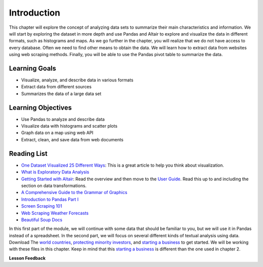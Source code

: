 .. Copyright (C)  Google, Runestone Interactive LLC
   This work is licensed under the Creative Commons Attribution-ShareAlike 4.0
   International License. To view a copy of this license, visit
   http://creativecommons.org/licenses/by-sa/4.0/.


Introduction
=============

This chapter will explore the concept of analyzing data sets to 
summarize their main characteristics and information. We will start by exploring
the dataset in more depth and use Pandas and Altair to explore and visualize the
data in different formats, such as histograms and maps. As we go further in
the chapter, you will realize that we do not have access to every database. Often
we need to find other means to obtain the data. We will learn how to extract data from websites
using web scraping methods. Finally, you will be able to use the Pandas pivot table to summarize the data.


Learning Goals
----------------

* Visualize, analyze, and describe data in various formats
* Extract data from different sources
* Summarizes the data of a large data set


Learning Objectives
--------------------

* Use Pandas to analyze and describe data
* Visualize data with histograms and scatter plots
* Graph data on a map using web API
* Extract, clean, and save data from web documents


Reading List
------------

-  `One Dataset Visualized 25 Different Ways <https://flowingdata.com/2017/01/24/one-dataset-visualized-25-ways/>`_:
   This is a great article to help you think about visualization.
- `What is Exploratory Data Analysis <https://towardsdatascience.com/exploratory-data-analysis-8fc1cb20fd15>`_
-  `Getting Started with Altair <https://altair-viz.github.io/getting_started/starting.html>`_:
   Read the overview and then move to the
   `User Guide <https://altair-viz.github.io/user_guide/data.html>`_. Read this
   up to and including the section on data transformations.
-  `A Comprehensive Guide to the Grammar of Graphics <https://towardsdatascience.com/a-comprehensive-guide-to-the-grammar-of-graphics-for-effective-visualization-of-multi-dimensional-1f92b4ed4149>`_
-  `Introduction to Pandas Part I <http://www.gregreda.com/2013/10/26/intro-to-pandas-data-structures/>`_
-  `Screen Scraping 101 <https://hackernoon.com/web-scraping-tutorial-with-python-tips-and-tricks-db070e70e071>`_
-  `Web Scraping Weather Forecasts <https://www.dataquest.io/blog/web-scraping-tutorial-python/>`_
-  `Beautiful Soup Docs <https://www.crummy.com/software/BeautifulSoup/bs4/doc/>`_

In this first part of the module, we will continue with some data that should be familiar to you, but we
will use it in Pandas instead of a spreadsheet. In the second part, we will
focus on several different kinds of textual analysis using data. Download The `world countries <../_static/world_countries.csv>`_,
`protecting minority investors <../_static/protecting_minority_investors.csv>`_, and
`starting a business <../_static/starting_a_business.csv>`_ to get started. We
will be working with these files in this chapter. Keep in mind that this `starting a business <../_static/starting_a_business.csv>`_ is 
different than the one used in chapter 2.



**Lesson Feedback**

.. poll:: LearningZone_measure_6_1
    :option_1: Comfort Zone
    :option_2: Learning Zone
    :option_3: Panic Zone

    During this lesson I was primarily in my...

.. poll:: Time_measure_6_1
    :option_1: Very little time
    :option_2: A reasonable amount of time
    :option_3: More time than is reasonable

    Completing this lesson took...

.. poll:: TaskValue_measure_6_1
    :option_1: Don't seem worth learning
    :option_2: May be worth learning
    :option_3: Are definitely worth learning

    Based on my own interests and needs, the things taught in this lesson...

.. poll:: Expectancy_measure_6_1
    :option_1: Definitely within reach
    :option_2: Within reach if I try my hardest
    :option_3: Out of reach no matter how hard I try

    For me to master the things taught in this lesson feels...